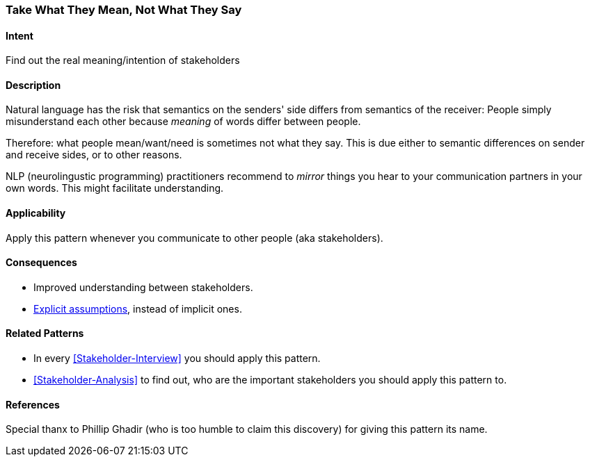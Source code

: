 [[Take-What-They-Mean]]
=== Take What They Mean, Not What They Say 

==== Intent
Find out the real meaning/intention of stakeholders


==== Description
Natural language has the risk that semantics on the senders' side differs from semantics of the receiver: People simply misunderstand each other because _meaning_ of words differ between people. 

Therefore: what people mean/want/need is sometimes not what they say. This is due either to semantic differences on sender and receive sides,  or to other reasons.

NLP (neurolingustic programming) practitioners recommend to _mirror_ things you hear to your communication partners in your own words. This might facilitate understanding.


==== Applicability
Apply this pattern whenever you communicate to other people (aka stakeholders).


==== Consequences
* Improved understanding between stakeholders.
* <<Explicit-Assumption, Explicit assumptions>>, instead of implicit ones.


==== Related Patterns
* In every <<Stakeholder-Interview>> you should apply this pattern. 
* <<Stakeholder-Analysis>> to find out, who are the important stakeholders you should apply this pattern to.

==== References
Special thanx to Phillip Ghadir (who is too humble to claim this discovery) for giving this pattern its name. 

